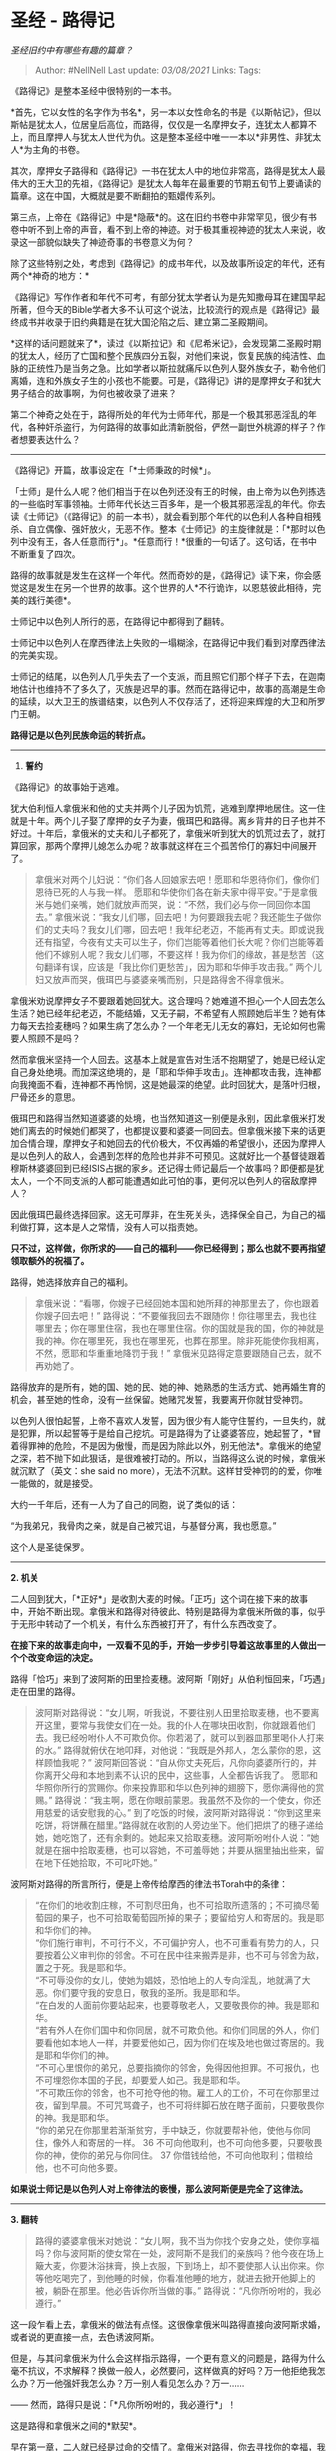 * 圣经 - 路得记
  :PROPERTIES:
  :CUSTOM_ID: 圣经---路得记
  :END:

/圣经旧约中有哪些有趣的篇章？/

#+BEGIN_QUOTE
  Author: #NellNell Last update: /03/08/2021/ Links: Tags:
#+END_QUOTE

《路得记》是整本圣经中很特别的一本书。

*首先，它以女性的名字作为书名*，另一本以女性命名的书是《以斯帖记》，但以斯帖是犹太人，位居皇后高位，而路得，仅仅是一名摩押女子，连犹太人都算不上，而且摩押人与犹太人世代为仇。这是整本圣经中唯一一本以*非男性、非犹太人*为主角的书卷。

其次，摩押女子路得和《路得记》一书在犹太人中的地位非常高，路得是犹太人最伟大的王大卫的先祖，《路得记》是犹太人每年在最重要的节期五旬节上要诵读的篇章。这在中国，大概就是要不断翻拍的甄嬛传系列。

第三点，上帝在《路得记》中是*隐蔽*的。这在旧约书卷中非常罕见，很少有书卷中听不到上帝的声音，看不到上帝的神迹。对于极其重视神迹的犹太人来说，收录这一部貌似缺失了神迹奇事的书卷意义为何？

除了这些特别之处，考虑到《路得记》的成书年代，以及故事所设定的年代，还有两个*神奇的地方：*

《路得记》写作作者和年代不可考，有部分犹太学者认为是先知撒母耳在建国早起所著，但今天的Bible学者大多不认可这个说法，比较流行的观点是《路得记》最终成书并收录于旧约典籍是在犹大国沦陷之后、建立第二圣殿期间。

*这样的话问题就来了*，读过《以斯拉记》和《尼希米记》，会发现第二圣殿时期的犹太人，经历了亡国和整个民族四分五裂，对他们来说，恢复民族的纯洁性、血脉的正统性乃是当务之急。比如学者以斯拉就痛斥以色列人娶外族女子，勒令他们离婚，连和外族女子生的小孩也不能要。可是，《路得记》讲的是摩押女子和犹大男子结合的故事啊，为何也被收录了进来？

第二个神奇之处在于，路得所处的年代为士师年代，那是一个极其邪恶淫乱的年代，各种奸杀盗行，为何路得的故事如此清新脱俗，俨然一副世外桃源的样子？作者想要表达什么？

--------------

《路得记》开篇，故事设定在「*士师秉政的时候*」。

「士师」是什么人呢？他们相当于在以色列还没有王的时候，由上帝为以色列拣选的一些临时军事领袖。士师年代长达三百多年，是一个极其邪恶淫乱的年代。你去读《士师记》（《路得记》的前一本书），就会看到那个年代的以色利人各种自相残杀、自立偶像、强奸放火，无恶不作。整本《士师记》的主旋律就是：「*那时以色列中没有王，各人任意而行*」。*任意而行！*很重的一句话了。这句话，在书中不断重复了四次。

路得的故事就是发生在这样一个年代。然而奇妙的是，《路得记》读下来，你会感觉这是发生在另一个世界的故事。这个世界的人*不行诡诈，以恩慈彼此相待，完美的践行美德*。

士师记中以色列人所行的恶，在路得记中都得到了翻转。

士师记中以色列人在摩西律法上失败的一塌糊涂，在路得记中我们看到对摩西律法的完美实现。

士师记的结尾，以色列人几乎失去了一个支派，而且照它们那个样子下去，在迦南地估计也维持不了多久了，灭族是迟早的事。然而在路得记中，故事的高潮是生命的延续，以大卫王的族谱结束，以色列人不仅存活了，还将迎来辉煌的大卫和所罗门王朝。

*路得记是以色列民族命运的转折点。*

--------------

1. *誓约*

《路得记》的故事始于逃难。

犹大伯利恒人拿俄米和他的丈夫并两个儿子因为饥荒，逃难到摩押地居住。这一住就是十年。两个儿子娶了摩押的女子为妻，俄珥巴和路得。离乡背井的日子也并不好过。十年后，拿俄米的丈夫和儿子都死了，拿俄米听到犹大的饥荒过去了，就打算回家，那两个摩押儿媳怎么办呢？故事就这样在三个孤苦伶仃的寡妇中间展开了。

#+BEGIN_QUOTE
  拿俄米对两个儿妇说：“你们各人回娘家去吧！愿耶和华恩待你们，像你们恩待已死的人与我一样。
  愿耶和华使你们各在新夫家中得平安。”于是拿俄米与她们亲嘴，她们就放声而哭，说：“不然，我们必与你一同回你本国去。”
  拿俄米说：“我女儿们哪，回去吧！为何要跟我去呢？我还能生子做你们的丈夫吗？我女儿们哪，回去吧！我年纪老迈，不能再有丈夫。即或说我还有指望，今夜有丈夫可以生子，你们岂能等着他们长大呢？你们岂能等着他们不嫁别人呢？我女儿们哪，不要这样！我为你们的缘故，甚是愁苦（这句翻译有误，应该是「我比你们更愁苦」，因为耶和华伸手攻击我。”
  两个儿妇又放声而哭，俄珥巴与婆婆亲嘴而别，只是路得舍不得拿俄米。
#+END_QUOTE

拿俄米劝说摩押女子不要跟着她回犹大。这合理吗？她难道不担心一个人回去怎么生活？她已经年纪老迈，不能结婚，又无子嗣，不希望有人照顾她后半生？她有体力每天去捡麦穗吗？如果生病了怎么办？一个年老无儿无女的寡妇，无论如何也需要人照顾不是吗？

然而拿俄米坚持一个人回去。这基本上就是宣告对生活不抱期望了，她是已经认定自己身处绝境。而加深这绝境的，是「耶和华伸手攻击」。连神都攻击我，连神都向我掩面不看，连神都不再怜悯，这是她最深的绝望。此时回犹大，是落叶归根，尸骨还乡的意思。

俄珥巴和路得当然知道婆婆的处境，也当然知道这一别便是永别，因此拿俄米打发她们离去的时候她们都哭了，也都提议要和婆婆一同回去。但拿俄米接下来的话更加合情合理，摩押女子和她回去的代价极大，不仅再婚的希望很小，还因为摩押人是以色列人的敌人，会遇到怎样的危险也并非不可预见。这就好比一个基督徒跟着穆斯林婆婆回到已经ISIS占据的家乡。还记得士师记最后一个故事吗？即便都是犹太人，一个不同支派的人都可能遭遇如此可怕的事，更何况以色列人的宿敌摩押人？

因此俄珥巴最终选择回家。这无可厚非，在生死关头，选择保全自己，为自己的福利做打算，这本是人之常情，没有人可以指责她。

*只不过，这样做，你所求的------自己的福利------你已经得到；那么也就不要再指望领取额外的祝福了。*

路得，她选择放弃自己的福利。

#+BEGIN_QUOTE
  拿俄米说：“看哪，你嫂子已经回她本国和她所拜的神那里去了，你也跟着你嫂子回去吧！”
  路得说：“不要催我回去不跟随你！你往哪里去，我也往哪里去；你在哪里住宿，我也在哪里住宿。你的国就是我的国，你的神就是我的神。你在哪里死，我也在哪里死，也葬在那里。除非死能使你我相离，不然，愿耶和华重重地降罚于我！”
  拿俄米见路得定意要跟随自己去，就不再劝她了。
#+END_QUOTE

路得放弃的是所有，她的国、她的民、她的神、她熟悉的生活方式、她再婚生育的机会，甚至她的性命，没有一丝保留。她赌咒发誓，我要离开你就甘受神罚。

以色列人很怕起誓，上帝不喜欢人发誓，因为很少有人能守住誓约，一旦失约，就是犯罪，所以起誓等于是给自己挖坑。可是路得为了让婆婆答应，她起誓了，*冒着得罪神的危险，不是因为傲慢，而是因为除此以外，别无他法*。拿俄米的绝望之深，若不抛下如此狠话，是很难被打动的。所以，当路得这么说的时候，拿俄米就沉默了（英文：she
said no more），无法不沉默。这样甘受神罚的的爱，你唯一能做的，就是接受。

大约一千年后，还有一人为了自己的同胞，说了类似的话：

“为我弟兄，我骨肉之亲，就是自己被咒诅，与基督分离，我也愿意。”

这个人是圣徒保罗。

--------------

*2. 机关*

二人回到犹大，「*正好*」是收割大麦的时候。「正巧」这个词在接下来的故事中，开始不断出现。拿俄米和路得对待彼此、特别是路得为拿俄米所做的事，似乎于无形中转动了一个机关，有什么东西被打开了，有什么东西改变了。

*在接下来的故事走向中，一双看不见的手，开始一步步引导着这故事里的人做出一个个改变命运的决定。*

路得「恰巧」来到了波阿斯的田里捡麦穗。波阿斯「刚好」从伯利恒回来，「巧遇」走在田里的路得。

#+BEGIN_QUOTE
  波阿斯对路得说：“女儿啊，听我说，不要往别人田里拾取麦穗，也不要离开这里，要常与我使女们在一处。我的仆人在哪块田收割，你就跟着他们去。我已经吩咐仆人不可欺负你。你若渴了，就可以到器皿那里喝仆人打来的水。”
  路得就俯伏在地叩拜，对他说：“我既是外邦人，怎么蒙你的恩，这样顾恤我呢？”
  波阿斯回答说：“自从你丈夫死后，凡你向婆婆所行的，并你离开父母和本地到素不认识的民中，这些事，人全都告诉我了。
  愿耶和华照你所行的赏赐你。你来投靠耶和华以色列神的翅膀下，愿你满得他的赏赐。”
  路得说：“我主啊，愿在你眼前蒙恩。我虽然不及你的一个使女，你还用慈爱的话安慰我的心。”
  到了吃饭的时候，波阿斯对路得说：“你到这里来吃饼，将饼蘸在醋里。”路得就在收割的人旁边坐下。他们把烘了的穗子递给她，她吃饱了，还有余剩的。她起来又拾取麦穗。波阿斯吩咐仆人说：“她就是在捆中拾取麦穗，也可以容她，不可羞辱她；并要从捆里抽出些来，留在地下任她拾取，不可叱吓她。”
#+END_QUOTE

波阿斯对路得的所言所行，便是上帝传给摩西的律法书Torah中的条律：

#+BEGIN_QUOTE
  “在你们的地收割庄稼，不可割尽田角，也不可拾取所遗落的；不可摘尽葡萄园的果子，也不可拾取葡萄园所掉的果子；要留给穷人和寄居的。我是耶和华你们的神。\\
  “你们施行审判，不可行不义，不可偏护穷人，也不可重看有势力的人，只要按着公义审判你的邻舍。不可在民中往来搬弄是非，也不可与邻舍为敌，置之于死。我是耶和华。\\
  “不可辱没你的女儿，使她为娼妓，恐怕地上的人专向淫乱，地就满了大恶。你们要守我的安息日，敬我的圣所。我是耶和华。\\
  “在白发的人面前你要站起来，也要尊敬老人，又要敬畏你的神。我是耶和华。\\
  “若有外人在你们国中和你同居，就不可欺负他。和你们同居的外人，你们要看他如本地人一样，并要爱他如己，因为你们在埃及地也做过寄居的。我是耶和华你们的神。\\
  “不可心里恨你的弟兄，总要指摘你的邻舍，免得因他担罪。不可报仇，也不可埋怨你本国的子民，却要爱人如己。我是耶和华。\\
  “不可欺压你的邻舍，也不可抢夺他的物。雇工人的工价，不可在你那里过夜，留到早晨。不可咒骂聋子，也不可将绊脚石放在瞎子面前，只要敬畏你的神。我是耶和华。\\
  “你的弟兄在你那里若渐渐贫穷，手中缺乏，你就要帮补他，使他与你同住，像外人和寄居的一样。
  36 不可向他取利，也不可向他多要，只要敬畏你的神，使你的弟兄与你同住。
  37 你借钱给他，不可向他取利；借粮给他，也不可向他多要。
#+END_QUOTE

*如果说士师记是以色列人对上帝律法的亵慢，那么波阿斯便是完全了这律法。*

--------------

*3. 翻转*

#+BEGIN_QUOTE
  路得的婆婆拿俄米对她说：“女儿啊，我不当为你找个安身之处，使你享福吗？你与波阿斯的使女常在一处，波阿斯不是我们的亲族吗？他今夜在场上簸大麦，你要沐浴抹膏，换上衣服，下到场上，却不要使那人认出你来。你等他吃喝完了，到他睡的时候，你看准他睡的地方，就进去掀开他脚上的被，躺卧在那里。他必告诉你所当做的事。”
  路得说：“凡你所吩咐的，我必遵行。”
#+END_QUOTE

这一段乍看上去，拿俄米的做法有点怪。这很像拿俄米叫路得直接向波阿斯求婚，或者说的更直接一点，去色诱波阿斯。

但是，与其问拿俄米为什么会这样指示路得，一个更有意义的问题是，路得为什么毫不抗议，不求解释？换做一般人，必然要问，这样做真的好吗？万一他拒绝我怎么办？万一他强奸我怎么办？万一别人看见怎么办？万一......

------ 然而，路得只是说：「*凡你所吩咐的，我必遵行*」！

这是路得和拿俄米之间的*默契*。

早在第一章，二人就已经是过命的交情了。拿俄米对路得，你去寻找你的幸福，我死就死吧。路得对拿俄米，你的命就是我的命，你葬在哪里，我就葬在哪里。这样的人，怎么会伤害对方？

拿俄米从一开始，就为路得留心合适的结婚人选了。一个知道耶和华是降福也降祸的神，当路得回来告诉她波阿斯对她所做的，拿俄米必然看到上帝的手在背后的推动。只等到时机成熟，她便向路得挑明：「我不当为你找个安身之处，使你享福吗？」拿俄米是有着充足的把握，深信这是有益于对方的，才会如此肯定的说：「他必告诉你所当做的事」。而路得，也深信拿俄米必不会害她，她所吩咐的，必然有美好的安排。

事情也果然如此。

#+BEGIN_QUOTE
  路得就下到场上，照她婆婆所吩咐她的而行。
  波阿斯吃喝完了，心里欢畅，就去睡在麦堆旁边。路得便悄悄地来掀开他脚上的被，躺卧在那里。到了夜半，那人忽然惊醒，翻过身来，不料有女子躺在他的脚下。他就说：“你是谁？”回答说：“我是你的婢女路得。求你用你的衣襟遮盖我，因为你是我一个至近的亲属。”
  波阿斯说：“女儿啊，愿你蒙耶和华赐福！你末后的恩比先前更大，因为少年人无论贫富，你都没有跟从。女儿啊，现在不要惧怕，凡你所说的，我必照着行。我本城的人都知道你是个贤德的女子。我实在是你一个至近的亲属，只是还有一个人比我更近。你今夜在这里住宿，明早他若肯为你尽亲属的本分，就由他吧。倘若不肯，我指着永生的耶和华起誓：我必为你尽了本分！你只管躺到天亮。”
#+END_QUOTE

这一段描述，让你想起了什么？

没错，罗得与他女儿们的故事！

#+BEGIN_QUOTE
  罗得因为怕住在琐珥，就同他两个女儿从琐珥上去，住在山里。他和两个女儿住在一个洞里。大女儿对小女儿说：“我们的父亲老了，地上又无人按着世上的常规进到我们这里。来，我们可以叫父亲喝酒，与他同寝，这样我们好从他存留后裔。”
  于是那夜她们叫父亲喝酒，大女儿就进去和她父亲同寝。她几时躺下，几时起来，父亲都不知道......这样，罗得的两个女儿都从她父亲怀了孕。大女儿生了儿子，给他起名叫摩押，就是现今摩押人的始祖。
#+END_QUOTE

在这个更加古老的故事中，天使拯救罗得和他的两个女儿逃离索多玛。他们的情况与路得何其相似，同样是逃难，同样是缺少男丁，同样是存活都出现了问题。然而在罗得的故事中，截然不同的是，*罗得女儿的动机*。罗得女儿害怕的是*自己的存活问题*。她恐怕自己没有后代，没有办法在世界上容身，于是甚至不顾虑伦理大忌，使用狡诈的办法哄骗父亲，也丝毫不为父亲的利益考虑，自以为做的是对的，把父亲当作生活保障的工具，实则无情无爱无仁无义。

而在《路得记》中，路得同样无子嗣，同样面临无以为生的困境，还要照顾年老的婆婆，但不同的是，路得求的是婆婆的好处，婆婆也求的是路得的好处。这样，被婆婆指示的路得早就除去了一颗利己的心，她所做的一切，都是为了成全别人。所以当她照着婆婆的话，来到波阿斯脚前，静静躺下来的时候，她的心底纯正明亮。

「不要惊动，不要叫醒我所亲爱的，等他自己情愿。」

唤醒波阿斯的是上帝。

「到了夜半，那人忽然惊醒」。

接下来波阿斯所说的，「你末后的恩比先前更大」翻译是错的。事实上，这句话非常重要。NIV的版本是：「This
*KINDNESS* is greater than that which you showed earlier: You have not
run after the younger men, whether rich or poor」。

「你如今所显明的*爱*比你起初显明的还要大」

别搞错，这爱，指的是路得对拿俄米的爱。波阿斯显然知道路得对婆婆所行的义，这在波阿斯初次见到路得的时候就说过了。他知道路得放弃自己的家园，跟着婆婆来到犹大是为婆婆的生计着想。如今，这「*更大的爱*」，是更进一步放弃自己的喜好，「少年人无论贫富，你都没有跟从」，将自己委身于一个年老的男人，因为这个人是她丈夫家的亲族。这意味着，通过和波阿斯的联姻，路得就可以帮助夫家保全产业，并为夫家存留后代。（这是犹太人的条例，女子的丈夫死了，她如果嫁给丈夫的兄弟和亲族，所生的第一个孩子就归在丈夫的名下。）

这是和犹大所赞扬的她玛的「*义*」是一样的道理。

这里波阿斯特别用到希伯来文*חֶסֶד*（hesed，重音总在第二个音节）。这是一个很重的词啊。*Hesed，通常翻译成爱，然而它所包含的意义更加广泛，它包括仁慈、忠诚，慈爱，怜悯，信实*。它常常用来指神对以色列的*契约之爱*，基于上帝与以色列人所立的约，上帝的爱既已发出，就不再收回。在指代人际关系的时候，也通常是基于某种约定之上的*忠诚的爱*。但是，当拿俄米打发路得离开的时候，路得其实已经不再被任何契约所束缚了。路得向拿俄米所怀的，是*完全自由的、毫不利己的、忠诚的爱*。这也就是为什么波阿斯用这么一个重的词「忠诚之爱」来赞扬路得。

路得和波阿斯在大麦场上对对方所行的慈爱和忠贞，完全翻转了罗得女儿和罗得在琐珥山洞中谋求私欲的罪。

*因着这“忠诚之爱”，摩押人的咒诅被除去了。*

*摩押人在罗得女儿的私欲下诞生，在路得的忠诚之爱中被救赎。*

--------------

*4. 救赎*

关于赎地和代兄弟立嗣的婚姻法可见利未记25章和申命记25章，这两条律法的核心其实都是*利他*的，也就是*为别人做嫁衣裳的行为。*

前者是要求帮衬穷困的亲属把卖的地赎回来。后者要求替死去的弟兄娶他的妻子，生的孩子归在死去的弟兄名下，这一方面是对女子的保障，另一方面是避免兄弟的名号被涂抹。这些律法要实施起来，多多少少是会对自己的利益有损，所以在以色列人里面也是很少有人能够遵守。

波阿斯在娶路得这件事上，同样没有任何经济上的利益，还反而有亏损。这也是为什么当他问那个更近的亲属要不要娶路得的时候，那个无名之人果断拒绝了：

#+BEGIN_QUOTE
  波阿斯说：“你从拿俄米手中买这地的时候，也当娶死人的妻摩押女子路得，使死人在产业上存留他的名。”
  那人说：“这样我就不能赎了，恐怕于我的产业有碍。你可以赎我所当赎的，我不能赎了。”
#+END_QUOTE

Again，如同拿俄米的第一个媳妇，这人在赎地娶妻上有自己的考虑，本也无可厚非，只是，这样做，也就失去了*额外的赏赐*。

#+BEGIN_QUOTE
  于是，波阿斯娶了路得为妻，与她同房。耶和华使她怀孕生了一个儿子。妇人们对拿俄米说：“耶和华是应当称颂的！因为今日没有撇下你，使你无至近的亲属。愿这孩子在以色列中得名声！他必提起你的精神，奉养你的老，因为是爱慕你的那儿妇所生的。有这儿妇*比有七个儿子还好*。”
  拿俄米就把孩子抱在怀中，做他的养母。邻舍的妇人说：“拿俄米得孩子了。”就给孩子起名叫俄备得。这俄备得是耶西的父，耶西是大卫的父。法勒斯的后代记在下面：法勒斯生希斯仑，希斯仑生兰，兰生亚米拿达，亚米拿达生拿顺，拿顺生撒门，撒门生波阿斯，波阿斯生俄备得，俄备得生耶西，耶西生大卫。
#+END_QUOTE

对于波阿斯、路得、拿俄米来说，这*额外的赏赐*远远超过他们所闻、所见、所能理解的。因着他们践行仁慈和「忠诚的爱」（hesed）的原则，完全了律法，以他人的福利为重，他们以为他们只是得着了上帝对他们命运的祝福，殊不知，*他们同时改变了摩押人和以色列人的命运。*

摩押人因着路得的善行，除去了诅咒，以前是十代以内不可进耶和华的会，如今，摩押的名号永远记录在了上帝儿子耶稣的家谱上。

犹大人波阿斯，因着他的善行，顾念、怜悯、施慈爱给了路得和她的婆婆，虽然表面受损，却因此翻转了士师时代以色列人藐视、践踏上帝律法的罪行，使得以色列人伟大的君王由他而出。

波阿斯在赎地和代兄立嗣这件事上，成为路得和拿俄米的「买赎者」（redeemer），在他千年之后同一族谱内所降生的耶稣，恰恰是被称为拯救世人的「买赎者」。这大概是他无论如何也想象不到的吧。

正是，因一人的义举，带来了拯救。

--------------

现在再回过头来看开篇所提的问题：为何《路得记》如此重要，以至于以色列人在最焦虑民族纯净度的时候仍然收录了《路得记》，以至于五旬节的时候都要诵读它直至今日？

*因为《路得记》是对上帝律法和实践上帝之爱的完美诠释。*

以色列的首领们比任何人都清楚犹大亡国的根本原因，*那就是以色列民族抛弃了上帝、践踏了上帝的律法，他们不求别人的福利，专为自己的私欲而活，因此上帝的手攻击他们。*正如拿俄米在摩押地所言，当她离开上帝的应许之地的时候，上帝伸手攻击她。这样，拿俄米的逃难就与以色列人被丢在列邦的经历重合起来，拿俄米一无所有的境地也就写照了以色列失去国家、民族、传承的绝境。

如果说《士师记》描述了以色列人的失败，那么《路得记》让失败的以色利人看到希望，虽然这希望之光是借由一个异邦女子发出来的。*这希望就是在上帝的律法里面找到救赎，这律法的核心就是爱*。

以色列人为什么在五旬节的时候诵读《路得记》？因为五旬节是纪念摩西在西奈山上接受上帝十诫的日子。在五旬节的夜晚，犹太人的拉比会整夜研读Torah和Talmud。而《路得记》作为诠释、实践神的律法和Hesed忠诚之爱最完美的代表，当然要常常纪念，常常诵读。

最后一点，《路得记》中的上帝在哪里？

酷爱神迹奇事的犹太人偏偏在这么重要的一本书里没有记载任何的超自然现象，「上帝」这个字眼也仅仅出现在人们的问候和祝福语中，上帝缺席了吗？

并没有。

因为犹太人深知，*一切的日常，都是上帝的神迹*。

而地上的人，*有义务遵循上帝的法则行事为人，这个法则的核心就是爱*。当你以爱为生、以爱待人的时候，你所遇到的一切都是神迹。

《路得记》的作者巧妙的安排了这一系列的连锁反应：拿俄米为了儿媳的利益劝说她们离去的时候，换回路得不离不弃的陪伴；路得对婆婆的仁慈忠诚，换回波阿斯的尊重和爱戴；波阿斯愿意担负亏损为路得和拿俄米代赎，换回一个伟大王朝的开启和人类救赎的血脉连接。

在这个过程中，每一个人，都是首先亏损了自己，每一个人，都不是奔着赏赐去的，他们在决定担负亏损的时候，是为着对方的福利而甘愿如此的。他们甚至不知道未来要遇到怎样的艰难和困苦，但他们没有退缩，没有像拿俄米的大儿媳和那个更近的亲属那样，虽然是理所当然的退缩，表面上看是止损了，但在更加长久的时间维度上，他们失去的祝福是何等的大。

在《路得记》的最后一章，众人都环绕拿俄米说祝福的话，那句「他必提起你的精神，奉养你的老」在英文里是「He
will *renew* your life and sustain you in your old
age」，renew是更新的意思，原文שׁוּב还有返回、翻转的意思，拿俄米所经历的生命的更新和翻转，其实就是从她甘心求儿媳的利益，同时获得路得舍己的忠诚之爱的那一刻开始的。

[[https://www.zhihu.com/collection/313814574][圣经和神学​www.zhihu.com]]
